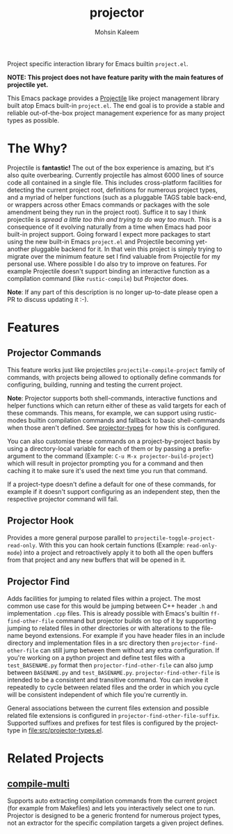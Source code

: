 #+TITLE: projector
#+AUTHOR: Mohsin Kaleem

#+html: <p align="right">
#+html: <a href="https://github.com/mohkale/projector" alt="lint" style="margin-right: 4px;"><img src="https://github.com/mohkale/projector/actions/workflows/lint.yml/badge.svg" /></a>
#+html: <a href="https://github.com/mohkale/projector" alt="test" style="margin-right: 4px;"><img src="https://github.com/mohkale/projector/actions/workflows/test.yml/badge.svg" /></a>
#+html: <a href="https://melpa.org/#/projector"><img align="center" alt="MELPA" src="https://melpa.org/packages/projector.svg"/></a>
#+html: </p>

Project specific interaction library for Emacs builtin ~project.el~.

*NOTE: This project does not have feature parity with the main features of projectile
yet.*

This Emacs package provides a [[https://github.com/bbatsov/projectile][Projectile]] like project management library built atop
Emacs built-in ~project.el~. The end goal is to provide a stable and reliable
out-of-the-box project management experience for as many project types as possible.

* The Why?
  Projectile is *fantastic!* The out of the box experience is amazing, but it's also
  quite overbearing. Currently projectile has almost 6000 lines of source code all
  contained in a single file. This includes cross-platform facilities for detecting
  the current project root, definitions for numerous project types, and a myriad of
  helper functions (such as a pluggable TAGS table back-end, or wrappers across other
  Emacs commands or packages with the sole amendment being they run in the project
  root). Suffice it to say I think projectile is /spread a little too thin and trying
  to do way too much/. This is a consequence of it evolving naturally from a time when
  Emacs had poor built-in project support. Going forward I expect more packages to
  start using the new built-in Emacs ~project.el~ and Projectile becoming yet-another
  pluggable backend for it. In that vein this project is simply trying to migrate
  over the minimum feature set I find valuable from Projectile for my personal use.
  Where possible I do also try to improve on features. For example Projectile doesn't
  support binding an interactive function as a compilation command (like
  ~rustic-compile~) but Projector does.

  *Note*: If any part of this description is no longer up-to-date please open a PR to
  discuss updating it :-).

* Features
** Projector Commands
   This feature works just like projectiles ~projectile-compile-project~ family of
   commands, with projects being allowed to optionally define commands for
   configuring, building, running and testing the current project.

   *Note*: Projector supports both shell-commands, interactive functions and helper
   functions which can return either of these as valid targets for each of these
   commands. This means, for example, we can support using rustic-modes builtin
   compilation commands and fallback to basic shell-commands when those aren't
   defined. See [[file:src/projector-types.el][projector-types]] for how this is configured.

   You can also customise these commands on a project-by-project basis by using a
   directory-local variable for each of them or by passing a prefix-argument to the
   command (Example: ~C-u M-x projector-build-project~) which will result in projector
   prompting you for a command and then caching it to make sure it's used the next
   time you run that command.

   If a project-type doesn't define a default for one of these commands, for example
   if it doesn't support configuring as an independent step, then the respective
   projector command will fail.

** Projector Hook
   Provides a more general purpose parallel to ~projectile-toggle-project-read-only~.
   With this you can hook certain functions (Example: ~read-only-mode~) into a project
   and retroactively apply it to both all the open buffers from that project and any
   new buffers that will be opened in it.

** Projector Find
   Adds facilities for jumping to related files within a project. The most common use
   case for this would be jumping between C++ header ~.h~ and implementation ~.cpp~ files.
   This is already possible with Emacs's builtin =ff-find-other-file= command but
   projector builds on top of it by supporting jumping to related files in other
   directories or with alterations to the file-name beyond extensions. For example if
   you have header files in an include directory and implementation files in a src
   directory then =projector-find-other-file= can still jump between them without any
   extra configuration. If you're working on a python project and define test files
   with a ~test_BASENAME.py~ format then ~projector-find-other-file~ can also jump
   between ~BASENAME.py~ and ~test_BASENAME.py~. ~projector-find-other-file~ is intended to
   be a consistent and transitive command. You can invoke it repeatedly to cycle
   between related files and the order in which you cycle will be consistent
   independent of which file you're currently in.

   General associations between the current files extension and possible related file
   extensions is configured in =projector-find-other-file-suffix=. Supported suffixes
   and prefixes for test files is configured by the project-type in
   [[file:src/projector-types.el]].

* Related Projects
** [[https://github.com/mohkale/compile-multi][compile-multi]]
   Supports auto extracting compilation commands from the current project (for example
   from Makefiles) and lets you interactively select one to run. Projector is designed
   to be a generic frontend for numerous project types, not an extractor for the
   specific compilation targets a given project defines.

#  LocalWords:  pluggable
